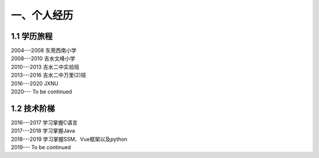 一、个人经历
======================

1.1 学历旅程
---------------------


|  2004---2008 东莞西南小学

|  2008---2010 吉水文峰小学

|  2010---2013 吉水二中实验班

|  2013---2016 吉水二中万里(2)班

|  2016---2020 JXNU

|  2020---     To be continued

1.2 技术阶梯
---------------------

|  2016---2017 学习掌握C语言

|  2017---2018 学习掌握Java

|  2018---2019 学习掌握SSM、Vue框架以及python

|  2019---     To be continued